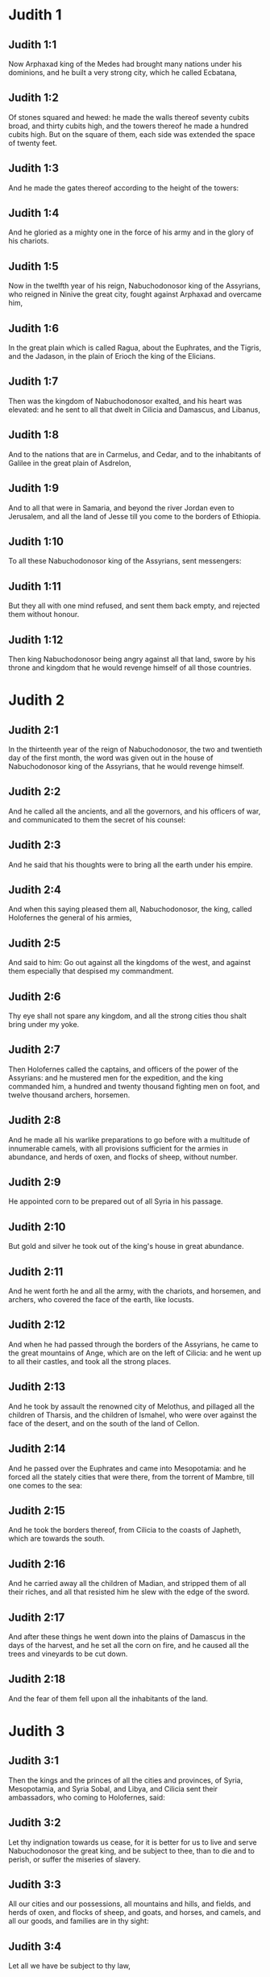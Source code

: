 * Judith 1

** Judith 1:1

Now Arphaxad king of the Medes had brought many nations under his dominions, and he built a very strong city, which he called Ecbatana,

** Judith 1:2

Of stones squared and hewed: he made the walls thereof seventy cubits broad, and thirty cubits high, and the towers thereof he made a hundred cubits high. But on the square of them, each side was extended the space of twenty feet.

** Judith 1:3

And he made the gates thereof according to the height of the towers:

** Judith 1:4

And he gloried as a mighty one in the force of his army and in the glory of his chariots.

** Judith 1:5

Now in the twelfth year of his reign, Nabuchodonosor king of the Assyrians, who reigned in Ninive the great city, fought against Arphaxad and overcame him,

** Judith 1:6

In the great plain which is called Ragua, about the Euphrates, and the Tigris, and the Jadason, in the plain of Erioch the king of the Elicians.

** Judith 1:7

Then was the kingdom of Nabuchodonosor exalted, and his heart was elevated: and he sent to all that dwelt in Cilicia and Damascus, and Libanus,

** Judith 1:8

And to the nations that are in Carmelus, and Cedar, and to the inhabitants of Galilee in the great plain of Asdrelon,

** Judith 1:9

And to all that were in Samaria, and beyond the river Jordan even to Jerusalem, and all the land of Jesse till you come to the borders of Ethiopia.

** Judith 1:10

To all these Nabuchodonosor king of the Assyrians, sent messengers:

** Judith 1:11

But they all with one mind refused, and sent them back empty, and rejected them without honour.

** Judith 1:12

Then king Nabuchodonosor being angry against all that land, swore by his throne and kingdom that he would revenge himself of all those countries. 

* Judith 2

** Judith 2:1

In the thirteenth year of the reign of Nabuchodonosor, the two and twentieth day of the first month, the word was given out in the house of Nabuchodonosor king of the Assyrians, that he would revenge himself.

** Judith 2:2

And he called all the ancients, and all the governors, and his officers of war, and communicated to them the secret of his counsel:

** Judith 2:3

And he said that his thoughts were to bring all the earth under his empire.

** Judith 2:4

And when this saying pleased them all, Nabuchodonosor, the king, called Holofernes the general of his armies,

** Judith 2:5

And said to him: Go out against all the kingdoms of the west, and against them especially that despised my commandment.

** Judith 2:6

Thy eye shall not spare any kingdom, and all the strong cities thou shalt bring under my yoke.

** Judith 2:7

Then Holofernes called the captains, and officers of the power of the Assyrians: and he mustered men for the expedition, and the king commanded him, a hundred and twenty thousand fighting men on foot, and twelve thousand archers, horsemen.

** Judith 2:8

And he made all his warlike preparations to go before with a multitude of innumerable camels, with all provisions sufficient for the armies in abundance, and herds of oxen, and flocks of sheep, without number.

** Judith 2:9

He appointed corn to be prepared out of all Syria in his passage.

** Judith 2:10

But gold and silver he took out of the king's house in great abundance.

** Judith 2:11

And he went forth he and all the army, with the chariots, and horsemen, and archers, who covered the face of the earth, like locusts.

** Judith 2:12

And when he had passed through the borders of the Assyrians, he came to the great mountains of Ange, which are on the left of Cilicia: and he went up to all their castles, and took all the strong places.

** Judith 2:13

And he took by assault the renowned city of Melothus, and pillaged all the children of Tharsis, and the children of Ismahel, who were over against the face of the desert, and on the south of the land of Cellon.

** Judith 2:14

And he passed over the Euphrates and came into Mesopotamia: and he forced all the stately cities that were there, from the torrent of Mambre, till one comes to the sea:

** Judith 2:15

And he took the borders thereof, from Cilicia to the coasts of Japheth, which are towards the south.

** Judith 2:16

And he carried away all the children of Madian, and stripped them of all their riches, and all that resisted him he slew with the edge of the sword.

** Judith 2:17

And after these things he went down into the plains of Damascus in the days of the harvest, and he set all the corn on fire, and he caused all the trees and vineyards to be cut down.

** Judith 2:18

And the fear of them fell upon all the inhabitants of the land. 

* Judith 3

** Judith 3:1

Then the kings and the princes of all the cities and provinces, of Syria, Mesopotamia, and Syria Sobal, and Libya, and Cilicia sent their ambassadors, who coming to Holofernes, said:

** Judith 3:2

Let thy indignation towards us cease, for it is better for us to live and serve Nabuchodonosor the great king, and be subject to thee, than to die and to perish, or suffer the miseries of slavery.

** Judith 3:3

All our cities and our possessions, all mountains and hills, and fields, and herds of oxen, and flocks of sheep, and goats, and horses, and camels, and all our goods, and families are in thy sight:

** Judith 3:4

Let all we have be subject to thy law,

** Judith 3:5

Both we and our children are thy servants.

** Judith 3:6

Come to us a peaceable lord, and use our service as it shall please thee,

** Judith 3:7

Then he came down from the mountains with horsemen, in great power, and made himself master of every city, and all the inhabitants of the land.

** Judith 3:8

And from all the cities he took auxiliaries valiant men, and chosen for war,

** Judith 3:9

And so great a fear lay upon all those provinces, that the inhabitants of all the cities, both princes and nobles, as well as the people, went out to meet him at his coming.

** Judith 3:10

And received him with garlands, and lights, and dances, and timbrels, and flutes.

** Judith 3:11

And though they did these things, they could not for all that mitigate the fierceness of his heart:

** Judith 3:12

For he both destroyed their cities, and cut down their groves.

** Judith 3:13

For Nabuchodonosor the king had commanded him to destroy all the gods of the earth, that he only might be called God by those nations which could be brought under him by the power of Holofernes.

** Judith 3:14

And when he had passed through all Syria Sobal, and all Apamea, and all Mesopotamia, he came to the Idumeans into the land of Gabaa,

** Judith 3:15

And he took possession of their cities, and stayed there for thirty days, in which days he commanded all the troops of his army to be united. 

* Judith 4

** Judith 4:1

Then the children of Israel, who dwelt in the land of Juda, hearing these things, were exceedingly afraid of him.

** Judith 4:2

Dread and horror seized upon their minds, lest he should do the same to Jerusalem and to the temple of the Lord, that he had done to other cities and their temples.

** Judith 4:3

And they sent into all Samaria round about, as far as Jericho, and seized upon all the tops of the mountains:

** Judith 4:4

And they compassed their towns with walls and gathered together corn for provision for war.

** Judith 4:5

And Eliachim the priest wrote to all that were over against Esdrelon, which faceth the great plain near Dothain, and to all by whom there might be a passage of way,

** Judith 4:6

that they should take possession of the ascents of the mountains, by which there might be any way to Jerusalem, and should keep watch where the way was narrow between the mountains.

** Judith 4:7

And the children of Israel did as the priests of the Lord Eliachim had appointed them.

** Judith 4:8

And all the people cried to the Lord with great earnestness, and they humbled their souls in fastings, and prayers, both they and their wives.

** Judith 4:9

And the priests put on haircloths, and they caused the little children to lie prostrate before the temple of the Lord, and the altar of the Lord they covered with haircloth.

** Judith 4:10

And they cried to the Lord the God of Israel with one accord, that their children might not be made a prey, and their wives carried off, and their cities destroyed, and their holy things profaned, and that they might not be made a reproach to the Gentiles.

** Judith 4:11

Then Eliachim the high priest of the Lord went about all Israel and spoke to them,

** Judith 4:12

Saying: Know ye that the Lord will hear your prayers, if you continue with perseverance in fastings and prayers in the sight of the Lord.

** Judith 4:13

Remember Moses the servant of the Lord overcame Amalec that trusted in his own strength, and in his power, and in his army, and in his shields, and in his chariots, and in his horsemen, not by fighting with the sword, but by holy prayers:

** Judith 4:14

So all the enemies of Israel be, if you persevere in this work which you have begun.

** Judith 4:15

So they being moved by this exhortation of his, prayed to the Lord, and continued in the sight of the Lord.

** Judith 4:16

So that even they who offered the holocausts to the Lord, offered the sacrifices to the Lord girded with haircloths, and with ashes upon their head.

** Judith 4:17

And they all begged of God with all their heart, that he would visit his people Israel. 

* Judith 5

** Judith 5:1

And it was told Holofernes the general of the army of the Assyrians, that the children of Israel prepared themselves to resist, and had shut up the ways of the mountains.

** Judith 5:2

And he was transported with exceeding great fury and indignation, and he called all the princes of Moab and the leaders of Ammon.

** Judith 5:3

And he said to them: Tell me what is this people that besetteth the mountains: or what are their cities, and of what sort, and how great: also what is their power, or what is their multitude: or who is the king over their warfare:

** Judith 5:4

And why they above all that dwell in the east, have despised us, and have not come out to meet us, that they might receive us with peace?

** Judith 5:5

Then Achior captain of all the children of Ammon answering, said; If thou vouchsafe, my lord, to hear, I will tell the truth in thy sight concerning this people, that dwelleth in the mountains, and there shall not a false word come out of my mouth.

** Judith 5:6

This people is of the offspring of the Chaldeans.

** Judith 5:7

They dwelt first in Mesopotamia, because they would not follow the gods of their fathers, who were in the land of the Chaldeans.

** Judith 5:8

Wherefore forsaking the ceremonies of their fathers, which consisted in the worship of many gods,

** Judith 5:9

They worshipped one God of heaven, who also commanded them to depart from thence, and to dwell in Charan. And when there was a famine over all the land, they went down into Egypt, and there for four hundred years were so multiplied, that the army of them could not be numbered.

** Judith 5:10

And when the king of Egypt oppressed them, and made slaves of them to labour in clay and brick, in the building of his cities, they cried to their Lord, and he struck the whole land of Egypt with divers plagues.

** Judith 5:11

And when the Egyptians had cast them out from them, and the plague had ceased from them, and they had a mind to take them again, and bring them back to their service,

** Judith 5:12

The God of heaven opened the sea to them in their flight, so that the waters were made to stand firm as a wall on either side, and they walked through the bottom of the sea and passed it dry foot.

** Judith 5:13

And when an innumerable army of the Egyptians pursued after them in that place, they were so overwhelmed with the waters, that there was not one left, to tell what had happened to posterity.

** Judith 5:14

After they came out of the Red Sea, they abode in the deserts of mount Sina, in which never man could dwell, or son of man rested.

** Judith 5:15

There bitter fountains were made sweet for them to drink, and for forty years they received food from heaven.

** Judith 5:16

Wheresoever they went in without bow and arrow, and without shield and sword, their God fought for them and overcame.

** Judith 5:17

And there was no one that triumphed over this people, but when they departed from the worship of the Lord their God.

** Judith 5:18

But as often as beside their own God, they worshipped any other, they were given to spoil and to the sword, and to reproach.

** Judith 5:19

And as often as they were penitent for having revolted from the worship of their God, the God of heaven gave them power to resist.

** Judith 5:20

So they overthrew the king of the Chanaanites, and of the Jebusites, and of the Pherezites, and of the Hethites, and of the Hevites, and of the Amorrhites, and all the mighty ones in Hesebon, and they possessed their lands, and their cities:

** Judith 5:21

And as long as they sinned not in the sight of their God, it was well with them: for their God hateth iniquity.

** Judith 5:22

And even some years ago when they had revolted from the way which God had given them to walk therein, they were destroyed in battles by many nations and very many of them were led away captive into a strange land.

** Judith 5:23

But of late returning to the Lord their God, from the different places wherein they were scattered, they are come together and are gone up into all these mountains, and possess Jerusalem again, where their holies are.

** Judith 5:24

Now therefore, my lord, search if there be any iniquity of theirs in the sight of their God: let us go up to them, because their God will surely deliver them to thee, and they shall be brought under the yoke of thy power:

** Judith 5:25

But if there be no offence of this people in the sight of their God, we cannot resist them because their God will defend them: and we shall be a reproach to the whole earth.

** Judith 5:26

And it came to pass, when Achior had ceased to speak these words, all the great men of Holofernes were angry, and they had a mind to kill him, saying to each other:

** Judith 5:27

Who is this, that saith the children of Israel can resist king Nabuchodonosor, and his armies, men unarmed, and without force, and without skill in the art of war?

** Judith 5:28

That Achior therefore may know that he deceiveth us, let us go up into the mountains: and when the bravest of them shall be taken, then shall he with them be stabbed with the sword,

** Judith 5:29

That every nation may know that Nabuchodonosor is god of the earth, and besides him there is no other. 

* Judith 6

** Judith 6:1

And it came to pass when they had left off speaking, that Holofernes being in a violent passion, said to Achior:

** Judith 6:2

Because thou hast prophesied unto us, saying: That the nation of Israel is defended by their God, to shew thee that there is no God, but Nabuchodonosor:

** Judith 6:3

When we shall slay them all as one man, then thou also shalt die with them by the sword of the Assyrians, and all Israel shall perish with thee:

** Judith 6:4

And thou shalt find that Nabuchodonosor is lord of the whole earth: and then the sword of my soldiers shall pass through thy sides, and thou shalt be stabbed and fall among the wounded of Israel, and thou shalt breathe no more till thou be destroyed with them.

** Judith 6:5

But if thou think thy prophecy true, let not thy countenance sink, and let the paleness that is in thy face, depart from thee, if thou imaginest these my words cannot be accomplished.

** Judith 6:6

And that thou mayst know that thou shalt experience these things together with them, behold from this hour thou shalt be associated to their people, that when they shall receive the punishment they deserve from my sword, thou mayst fall under the same vengeance.

** Judith 6:7

Then Holofernes commanded his servants to take Achior, and to lead him to Bethulia, and to deliver him into the hands of the children of Israel.

** Judith 6:8

And the servants of Holofernes taking him, went through the plains: but when they came near the mountains, the slingers came out against them.

** Judith 6:9

Then turning out of the way by the side of the mountain, they tied Achior to a tree hand and foot, and so left him bound with ropes, and returned to their master.

** Judith 6:10

And the children of Israel coming down from Bethulia, came to him, and loosing him they brought him to Bethulia, and setting him in the midst of the people, asked him what was the matter that the Assyrians had left him bound.

** Judith 6:11

In those days the rulers there, were Ozias the son of Micha of the tribe of Simeon, and Charmi, called also Gothoniel.

** Judith 6:12

And Achior related in the midst of the ancients, and in the presence of all the people, all that he had said being asked by Holofernes: and how the people of Holofernes would have killed him for this word,

** Judith 6:13

And how Holofernes himself being angry had commanded him to be delivered for this cause to the Israelites: that when he should overcome the children of Israel, then he might command Achior also himself to be put to death by diverse torments, for having said: The God of heaven is their defender.

** Judith 6:14

And when Achior had declared all these things, all the people fell upon their faces, adoring the Lord, and all of them together mourning and weeping poured out their prayers with one accord to the Lord,

** Judith 6:15

Saying: O Lord God of heaven and earth, behold their pride, and look on our low condition, and have regard to the face of thy saints, and shew that thou forsakest not them that trust on thee, and that thou humblest them that presume of themselves, and glory in their own strength.

** Judith 6:16

So when their weeping was ended, and the people's prayer, in which they continued all the day, was concluded, they comforted Achior,

** Judith 6:17

Saying: The God of our fathers, whose power thou hast set forth, will make this return to thee, that thou rather shalt see their destruction.

** Judith 6:18

And when the Lord our God shall give this liberty to his servants, let God be with thee also in the midst of us: that as it shall please thee, so thou with all thine mayst converse with us.

** Judith 6:19

Then Ozias, after the assembly was broken up, received him into his house, and made him a great supper.

** Judith 6:20

And all the ancients were invited, and they refreshed themselves together after their fast was over.

** Judith 6:21

And afterwards all the people were called together, and they prayed all the night long within the church, desiring help of the God of Israel. 

* Judith 7

** Judith 7:1

But Holofernes on the next day gave orders to his army, to go up against Bethulia.

** Judith 7:2

Now there were in his troops a hundred and twenty thousand footmen, and two and twenty thousand horsemen, besides the preparations of those men who had been taken, and who had been brought away out of the provinces and cities of all the youth.

** Judith 7:3

All these prepared themselves together to fight against the children of Israel, and they came by the hillside to the top, which looketh toward Dothain, from the place which is called Belma, unto Chelmon, which is over against Esdrelon.

** Judith 7:4

But the children of Israel, when they saw the multitude of them, prostrated themselves upon the ground, putting ashes upon their heads, praying with one accord, that the God of Israel would shew his mercy upon his people.

** Judith 7:5

And taking their arms of war, they posted themselves at the places, which by a narrow pathway lead directly between the mountains, and they guarded them all day and night.

** Judith 7:6

Now Holofernes, in going round about, found that the fountain which supplied them with water, ran through an aqueduct without the city on the south side: and he commanded their aqueduct to be cut off.

** Judith 7:7

Nevertheless there were springs not far from the walls, out of which they were seen secretly to draw water, to refresh themselves a little rather than to drink their fill.

** Judith 7:8

But the children of Ammon and Moab came to Holofernes, saying: The children of Israel trust not in their spears, nor in their arrows, but the mountains are their defence, and the steep hills and precipices guard them.

** Judith 7:9

Wherefore that thou mayst overcome them without joining battle, set guards at the springs that they may not draw water out of them, and thou shalt destroy them without sword, or at least being wearied out they will yield up their city, which they suppose, because it is situate in the mountains, to be impregnable.

** Judith 7:10

And these words pleased Holofernes, and his officers, and he placed all round about a hundred men at every spring.

** Judith 7:11

And when they had kept this watch for full twenty days, the cisterns, and the reserve of waters failed among all the inhabitants of Bethulia, so that there was not within the city, enough to satisfy them, no not for one day, for water was daily given out to the people by measure.

** Judith 7:12

Then all the men and women, young men, and children, gathering themselves together to Ozias, all together with one voice,

** Judith 7:13

Said: God be judge between us and thee, for thou hast done evil against us, in that thou wouldst not speak peaceably with the Assyrians, and for this cause God hath sold us into their hands.

** Judith 7:14

And therefore there is no one to help us, while we are cast down before their eyes in thirst, and sad destruction.

** Judith 7:15

And now assemble ye all that are in the city, that we may of our own accord yield ourselves all up to the people of Holofernes.

** Judith 7:16

For it is better, that being captives we should live and bless the Lord, than that we should die, and be a reproach to all flesh, after we have seen our wives and our infants die before our eyes.

** Judith 7:17

We call to witness this day heaven and earth, and the God of our fathers, who taketh vengeance upon us according to our sins, conjuring you to deliver now the city into the hand of the army of Holofernes, that our end may be short by the edge of the sword, which is made longer by the drought of thirst.

** Judith 7:18

And when they had said these things, there was great weeping and lamentation of all in the assembly, and for many hours with one voice they cried to God, saying:

** Judith 7:19

We have sinned with our fathers, we have done unjustly, we have committed iniquity:

** Judith 7:20

Have thou mercy on us, because thou art good, or punish our iniquities by chastising us thyself, and deliver not them that trust in thee to a people that knoweth not thee,

** Judith 7:21

That they may not say among the Gentiles: Where is their God?

** Judith 7:22

And when being wearied with these cries, and tired with these weepings, they held their peace,

** Judith 7:23

Ozias rising up all in tears, said: Be of good courage, my brethren, and let us wait these five days for mercy from the Lord.

** Judith 7:24

For perhaps he will put a stop to his indignation, and will give glory to his own name.

** Judith 7:25

But if after five days be past there come no aid, we will do the things which you have spoken. 

* Judith 8

** Judith 8:1

Now it came to pass, when Judith a widow had heard these words, who was the daughter of Merari, the son of Idox, the son of Joseph, the son of Ozias, the son of Elai, the son of Jamnor, the son of Gedeon, the son of Raphaim, the son of Achitob, the son of Melchias, the son of Enan, the son of Nathanias, the son of Salathiel, the son of Simeon, the son of Ruben:

** Judith 8:2

And her husband was Manasses, who died in the time of the barley harvest:

** Judith 8:3

For he was standing over them that bound sheaves in the field; and the heat came upon his head, and he died in Bethulia his own city, and was buried there with his fathers.

** Judith 8:4

And Judith his relict was a widow now three years and six months.

** Judith 8:5

And she made herself a private chamber in the upper part of her house, in which she abode shut up with her maids.

** Judith 8:6

And she wore haircloth upon her loins, and fasted all the days of her life, except the sabbaths, and new moons, and the feasts of the house of Israel.

** Judith 8:7

And she was exceedingly beautiful, and her husband left her great riches, and very many servants, and large possessions of herds of oxen, and flocks of sheep.

** Judith 8:8

And she was greatly renowned among all, because she feared the Lord very much, neither was there any one that spoke an ill word of her.

** Judith 8:9

When therefore she had heard that Ozias had promised that he would deliver up the city after the fifth day, she sent to the ancients Chabri and Charmi.

** Judith 8:10

And they came to her, and she said to them: What is this word, by which Ozias hath consented to give up the city to the Assyrians, if within five days there come no aid to us?

** Judith 8:11

And who are you that tempt the Lord?

** Judith 8:12

This is not a word that may draw down mercy, but rather that may stir up wrath, and enkindle indignation.

** Judith 8:13

You have set a time for the mercy of the Lord, and you have appointed him a day, according to your pleasure.

** Judith 8:14

But forasmuch as the Lord is patient, let us be penitent for this same thing, and with many tears let us beg his pardon:

** Judith 8:15

For God will not threaten like man, nor be inflamed to anger like the son of man.

** Judith 8:16

And therefore let us humble our souls before him, and continuing in an humble spirit, in his service:

** Judith 8:17

Let us ask the Lord with tears, that according to his will so he would shew his mercy to us: that as our heart is troubled by their pride, so also we may glorify in our humility.

** Judith 8:18

For we have not followed the sins of our fathers, who forsook their God, and worshipped strange gods.

** Judith 8:19

For which crime they were given up to their enemies, to the sword, and to pillage, and to confusion: but we know no other God but him.

** Judith 8:20

Let us humbly wait for his consolation, and the Lord our God will require our blood of the afflictions of our enemies, and he will humble all the nations that shall rise up against us, and bring them to disgrace.

** Judith 8:21

And now, brethren, as you are the ancients among the people of God, and their very soul resteth upon you: comfort their hearts by your speech, that they may be mindful how our fathers were tempted that they might be proved, whether they worshipped their God truly.

** Judith 8:22

They must remember how our father Abraham was tempted, and being proved by many tribulations, was made the friend of God.

** Judith 8:23

So Isaac, so Jacob, so Moses, and all that have pleased God, passed through many tribulations, remaining faithful.

** Judith 8:24

But they that did not receive the trials with the fear of the Lord, but uttered their impatience and the reproach of their murmuring against the Lord,

** Judith 8:25

Were destroyed by the destroyer, and perished by serpents.

** Judith 8:26

As for us therefore let us not revenge ourselves for these things which we suffer.

** Judith 8:27

But esteeming these very punishments to be less than our sins deserve, let us believe that these scourges of the Lord, with which like servants we are chastised, have happened for our amendment, and not for our destruction.

** Judith 8:28

And Ozias and the ancients said to her: All things which thou hast spoken are true, and there is nothing to be reprehended in thy words.

** Judith 8:29

Now therefore pray for us, for thou art a holy woman, and one fearing God.

** Judith 8:30

And Judith said to them: As you know that what I have been able to say is of God:

** Judith 8:31

So that which I intend to do prove ye if it be of God, and pray that God may strengthen my design.

** Judith 8:32

You shall stand at the gate this night, and I will go out with my maidservant: and pray ye, that as you have said, in five days the Lord may look down upon his people Israel.

** Judith 8:33

But I desire that you search not into what I am doing, and till I bring you word let nothing else be done but to pray for me to the Lord our God.

** Judith 8:34

And Ozias the prince of Juda said to her: Go in peace, and the Lord be with thee to take revenge of our enemies. So returning they departed. 

* Judith 9

** Judith 9:1

And when they were gone, Judith went into her oratory: and putting on haircloth, laid ashes on her head: and falling down prostrate before the Lord, she cried to the Lord, saying:

** Judith 9:2

Lord God of my father Simeon, who gavest him a sword to execute vengeance against strangers, who had defiled by their uncleanness, and uncovered the virgin unto confusion:

** Judith 9:3

And who gavest their wives to be made a prey, and their daughters into captivity: and all their spoils to be divided to the servants, who were zealous with thy zeal: assist, I beseech thee, O Lord God, me a widow.

** Judith 9:4

For thou hast done the things of old, and hast devised one thing after another: and what thou hast designed hath been done.

** Judith 9:5

For all thy ways are prepared, and in thy providence thou hast placed thy judgments.

** Judith 9:6

Look upon the camp of the Assyrians now, as thou wast pleased to look upon the camp of the Egyptians, when they pursued armed after thy servants, trusting in their chariots, and in their horsemen, and in a multitude of warriors.

** Judith 9:7

But thou lookedst over their camp, and darkness wearied them.

** Judith 9:8

The deep held their feet, and the waters overwhelmed them.

** Judith 9:9

So may it be with these also, O Lord, who trust in their multitude, and in their chariots, and in their pikes, and in their shields, and in their arrows, and glory in their spears,

** Judith 9:10

And know not that thou art our God, who destroyest wars from the beginning, and the Lord is thy name.

** Judith 9:11

Lift up thy arm as from the beginning, and crush their power with thy power: let their power fall in their wrath, who promise themselves to violate thy sanctuary, and defile the dwelling place of thy name, and to beat down with their sword the horn of thy altar.

** Judith 9:12

Bring to pass, O Lord, that his pride may be cut off with his own sword.

** Judith 9:13

Let him be caught in the net of his own eyes in my regard, and do thou strike him by the graces of the words of my lips.

** Judith 9:14

Give me constancy in my mind, that I may despise him: and fortitude that I may overthrow him.

** Judith 9:15

For this will be a glorious monument for thy name, when he shall fall by the hand of a woman.

** Judith 9:16

For thy power, O Lord, is not in a multitude, nor is thy pleasure in the strength of horses, nor from the beginning have the proud been acceptable to thee: but the prayer of the humble and the meek hath always pleased thee.

** Judith 9:17

O God of the heavens, creator of the waters, and Lord of the whole creation, hear me a poor wretch, making supplication to thee, and presuming of thy mercy.

** Judith 9:18

Remember, O Lord, thy covenant, and put thou words in my mouth, and strengthen the resolution in my heart, that thy house may continue in thy holiness:

** Judith 9:19

And all nations may acknowledge that thou art God, and there is no other besides thee. 

* Judith 10

** Judith 10:1

And it came to pass, when she had ceased to cry to the Lord, that she rose from the place wherein she lay prostrate before the Lord.

** Judith 10:2

And she called her maid, and going down into her house she took off her haircloth, and put away the garments of her widowhood,

** Judith 10:3

And she washed her body, and anointed herself with the best ointment, and plaited the hair of her head, and put a bonnet upon her head, and clothed herself with the garments of her gladness, and put sandals on her feet, and took her bracelets, and lilies, and earlets, and rings, and adorned herself with all her ornaments.

** Judith 10:4

And the Lord also gave her more beauty: because all this dressing up did not proceed from sensuality, but from virtue: and therefore the Lord increased this her beauty, so that she appeared to all men's eyes incomparably lovely.

** Judith 10:5

And she gave to her maid a bottle of wine to carry, and a vessel of oil, and parched corn, and dry figs, and bread and cheese, and went out.

** Judith 10:6

And when they came to the gate of the city, they found Ozias, and the ancients of the city waiting.

** Judith 10:7

And when they saw her they were astonished, and admired her beauty exceedingly.

** Judith 10:8

But they asked her no question, only they let her pass, saying: The God of our fathers give thee grace, and may he strengthen all the counsel of thy heart with his power, that Jerusalem may glory in thee, and thy name may be in the number of the holy and just.

** Judith 10:9

And they that were there said, all with one voice: So be it, so be it.

** Judith 10:10

But Judith praying to the Lord, passed through the gates, she and her maid.

** Judith 10:11

And it came to pass, when she went down the hill, about break of day, that the watchmen of the Assyrians met her, and stopped her, saying: Whence comest thou or whither goest thou?

** Judith 10:12

And she answered: I am a daughter of the Hebrews, and I am fled from them, because I knew they would be made a prey to you, because they despised you, and would not of their own accord yield themselves, that they might find mercy in your sight.

** Judith 10:13

For this reason I thought with myself, saying: I will go to the presence of the prince Holofernes, that I may tell him their secrets, and shew him by what way he may take them, without the loss of one man of his army.

** Judith 10:14

And when the men had heard her words, they beheld her face, and their eyes were amazed, for they wondered exceedingly at her beauty.

** Judith 10:15

And they said to her: Thou hast saved thy life by taking this resolution, to come down to our lord.

** Judith 10:16

And be assured of this, that when thou shalt stand before him, he will treat thee well, and thou wilt be most acceptable to his heart. And they brought her to the tent of Holofernes, telling him of her.

** Judith 10:17

And when she was come into his presence, forthwith Holofernes was caught by his eyes.

** Judith 10:18

And his officers said to him: Who can despise the people of the Hebrews, who have such beautiful women, that we should not think it worth our while for their sakes to fight against them?

** Judith 10:19

And Judith seeing Holofernes sitting under a canopy, which was woven of purple and gold, with emeralds and precious stones:

** Judith 10:20

After she had looked on his face, bowed down to him, prostrating herself to the ground. And the servants of Holofernes lifted her up, by the command of their master. 

* Judith 11

** Judith 11:1

Then Holofernes said to her: Be of good comfort, and fear not in thy heart: for I have never hurt a man that was willing to serve Nabuchodonosor the king.

** Judith 11:2

And if thy people had not despised me, I would never have lifted up my spear against them.

** Judith 11:3

But now tell me, for what cause hast thou left them, and why it hath pleased thee to come to us?

** Judith 11:4

And Judith said to him: Receive the words of thy handmaid, for if thou wilt follow the words of thy handmaid, the Lord will do with thee a perfect thing.

** Judith 11:5

For as Nabuchodonosor the king of the earth liveth, and his power liveth which is in thee for chastising of all straying souls: not only men serve him through thee, but also the beasts of the field obey him.

** Judith 11:6

For the industry of thy mind is spoken of among all nations, and it is told through the whole world, that thou only art excellent, and mighty in all his kingdom, and thy discipline is cried up in all provinces.

** Judith 11:7

It is known also what Achior said, nor are we ignorant of what thou hast commanded to be done to him.

** Judith 11:8

For it is certain that our God is so offended with sins, that he hath sent word by his prophets to the people, that he will deliver them up for their sins.

** Judith 11:9

And because the children of Israel know they have offended their God, thy dread is upon them.

** Judith 11:10

Moreover also a famine hath come upon them, and for drought of water they are already to be counted among the dead.

** Judith 11:11

And they have a design even to kill their cattle, and to drink the blood of them.

** Judith 11:12

And the consecrated things of the Lord their God which God forbade them to touch, in corn, wine, and oil, these have they purposed to make use of, and they design to consume the things which they ought not to touch with their hands: therefore because they do these things, it is certain they will be given up to destruction.

** Judith 11:13

And I thy handmaid knowing this, am fled from them, and the Lord hath sent me to tell thee these very things.

** Judith 11:14

For I thy handmaid worship God even now that I am with thee, and thy handmaid will go out, and I will pray to God,

** Judith 11:15

And he will tell me when he will repay them for their sins, and I will come and tell thee, so that I may bring thee through the midst of Jerusalem, and thou shalt have all the people of Israel, as sheep that have no shepherd, and there shall not so much as one dog bark against thee:

** Judith 11:16

Because these things are told me by the providence of God.

** Judith 11:17

And because God is angry with them, I am sent to tell these very things to thee.

** Judith 11:18

And all these words pleased Holofernes, and his servants, and they admired her wisdom, and they said one to another:

** Judith 11:19

There is not such another woman upon earth in look, in beauty, and in sense of words.

** Judith 11:20

And Holofernes said to her: God hath done well who sent thee before the people, that thou mightest give them into our hands:

** Judith 11:21

And because thy promise is good, if thy God shall do this for me, he shall also be my God, and thou shalt be great in the house of Nabuchodonosor, and thy name shall be renowned through all the earth. 

* Judith 12

** Judith 12:1

Then he ordered that she should go in where his treasures were laid up, and bade her tarry there, and he appointed what should be given her from his own table.

** Judith 12:2

And Judith answered him and said: Now I cannot eat of these things which thou commandest to be given me, lest sin come upon me: but I will eat of the things which I have brought.

** Judith 12:3

And Holofernes said to her: If these things which thou hast brought with thee fail thee, what shall we do for thee?

** Judith 12:4

And Judith said: As thy soul liveth, my lord, thy handmaid shall not spend all these things till God do by my hand that which I have purposed. And his servants brought her into the tent which he had commanded.

** Judith 12:5

And when she was going in, she desired that she might have liberty to go out at night and before day to prayer, and to beseech the Lord.

** Judith 12:6

And he commanded his chamberlains, that she might go out and in, to adore her God as she pleased, for three days.

** Judith 12:7

And she went out in the nights into the valley of Bethulia, and washed herself in a fountain of water.

** Judith 12:8

And as she came up, she prayed to the Lord the God of Israel, that he would direct her way to the deliverance of his people.

** Judith 12:9

And going in, she remained pure in the tent, until she took her own meat in the evening.

** Judith 12:10

And it came to pass on the fourth day, that Holofernes made a supper for his servants, and said to Vagao his eunuch: Go, and persuade that Hebrew woman, to consent of her own accord to dwell with me.

** Judith 12:11

For it is looked upon as shameful among the Assyrians, if a woman mock a man, by doing so as to pass free from him.

** Judith 12:12

Then Vagao went in to Judith, and said: Let not my good maid be afraid to go in to my lord, that she may be honoured before his face, that she may eat with him and drink wine and be merry.

** Judith 12:13

And Judith answered him: Who am I, that I should gainsay my lord?

** Judith 12:14

All that shall be good and best before his eyes, I will do. And whatsoever shall please him, that shall be best to me all the days of my life.

** Judith 12:15

And she arose and dressed herself out with her garments, and going in she stood before his face.

** Judith 12:16

And the heart of Holofernes was smitten, for he was burning with the desire of her.

** Judith 12:17

And Holofernes said to her: Drink now, and sit down and be merry; for thou hast found favour before me.

** Judith 12:18

And Judith said: I will drink my lord, because my life is magnified this day above all my days.

** Judith 12:19

And she took and ate and drank before him what her maid had prepared for her.

** Judith 12:20

And Holofernes was made merry on her occasion, and drank exceeding much wine, so much as he had never drunk in his life. 

* Judith 13

** Judith 13:1

And when it was grown late, his servants made haste to their lodgings, and Vagao shut the chamber doors, and went his way.

** Judith 13:2

And they were all overcharged with wine.

** Judith 13:3

And Judith was alone in the chamber.

** Judith 13:4

But Holofernes lay on his bed, fast asleep, being exceedingly drunk.

** Judith 13:5

And Judith spoke to her maid to stand without before the chamber, and to watch:

** Judith 13:6

And Judith stood before the bed praying with tears, and the motion of her lips in silence,

** Judith 13:7

Saying: Strengthen me, O Lord God of Israel, and in this hour look on the works of my hands, that as thou hast promised, thou mayst raise up Jerusalem thy city: and that I may bring to pass that which I have purposed, having a belief that it might be done by thee.

** Judith 13:8

And when she had said this, she went to the pillar that was at his bed's head, and loosed his sword that hung tied upon it.

** Judith 13:9

And when she had drawn it out, she took him by the hair of his head, and said: Strengthen me, O Lord God, at this hour.

** Judith 13:10

And she struck twice upon his neck, and cut off his head, and took off his canopy from the pillars, and rolled away his headless body.

** Judith 13:11

And after a while she went out, and delivered the head of Holofernes to her maid, and bade her put it into her wallet.

** Judith 13:12

And they two went out according to their custom, as it were to prayer, and they passed the camp, and having compassed the valley, they came to the gate of the city.

** Judith 13:13

And Judith from afar off cried to the watchmen upon the walls: Open the gates for God is with us, who hath shewn his power in Israel.

** Judith 13:14

And it came to pass, when the men had heard her voice, that they called the ancients of the city.

** Judith 13:15

And all ran to meet her from the least to the greatest: for they now had no hopes that she would come.

** Judith 13:16

And lighting up lights they all gathered round about her: and she went up to a higher place, and commanded silence to be made. And when all had held their peace,

** Judith 13:17

Judith said: Praise ye the Lord our God, who hath not forsaken them that hope in him.

** Judith 13:18

And by me his handmaid he hath fulfilled his mercy, which he promised to the house of Israel: and he hath killed the enemy of his people by my hand this night.

** Judith 13:19

Then she brought forth the head of Holofernes out of the wallet, and shewed it them, saying: Behold the head of Holofernes the general of the army of the Assyrians, and behold his canopy, wherein he lay in his drunkenness, where the Lord our God slew him by the hand of a woman.

** Judith 13:20

But as the same Lord liveth, his angel hath been my keeper both going hence, and abiding there, and returning from thence hither: and the Lord hath not suffered me his handmaid to be defiled, but hath brought me back to you without pollution of sin, rejoicing for his victory, for my escape, and for your deliverance.

** Judith 13:21

Give all of you glory to him, because he is good, because his mercy endureth for ever.

** Judith 13:22

And they all adored the Lord, and said to her: The Lord hath blessed thee by his power, because by thee he hath brought our enemies to nought.

** Judith 13:23

And Ozias the prince of the people of Israel, said to her: Blessed art thou, O daughter, by the Lord the most high God, above all women upon the earth.

** Judith 13:24

Blessed be the Lord who made heaven and earth, who hath directed thee to the cutting off the head of the prince of our enemies.

** Judith 13:25

Because he hath so magnified thy name this day, that thy praise shall not depart out of the mouth of men who shall be mindful of the power of the Lord for ever, for that thou hast not spared thy life, by reason of the distress and tribulation of thy people, but hast prevented our ruin in the presence of our God.

** Judith 13:26

And all the people said: So be it, so be it.

** Judith 13:27

And Achior being called for came, and Judith said to him: The God of Israel, to whom thou gavest testimony, that he revengeth himself of his enemies, he hath cut off the head of all the unbelievers this night by my hand.

** Judith 13:28

And that thou mayst find that it is so, behold the head of Holofernes, who in the contempt of his pride despised the God of Israel: and threatened them with death, saying: When the people of Israel shall be taken, I will command thy sides to be pierced with a sword.

** Judith 13:29

Then Achior seeing the head of Holofernes, being seized with a great fear he fell on his face upon the earth, and his soul swooned away.

** Judith 13:30

But after he had recovered his spirits he fell down at her feet, and reverenced her, and said:

** Judith 13:31

Blessed art thou by thy God in every tabernacle of Jacob, for in every nation which shall hear thy name, the God of Israel shall be magnified on occasion of thee. 

* Judith 14

** Judith 14:1

And Judith said to all the people: Hear me, my brethren, hang ye up this head upon our walls.

** Judith 14:2

And as soon as the sun shall rise, let every man take his arms, and rush ye out, not as going down beneath, but as making an assault.

** Judith 14:3

Then the watchmen must needs run to awake their prince for the battle.

** Judith 14:4

And when the captains of them shall run to the tent of Holofernes, and shall find him without his head wallowing in his blood, fear shall fall upon them.

** Judith 14:5

And when you shall know that they are fleeing, go after them securely, for the Lord will destroy them under your feet.

** Judith 14:6

Then Achior seeing the power that the God of Israel had wrought, leaving the religion of the Gentiles, he believed God, and circumcised the flesh of his foreskin, and was joined to the people of Israel, with all the succession of his kindred until this present day.

** Judith 14:7

And immediately at break of day, they hung up the head of Holofernes upon the walls, and every man took his arms, and they went out with a great noise and shouting.

** Judith 14:8

And the watchmen seeing this, ran to the tent of Holofernes.

** Judith 14:9

And they that were in the tent came, and made a noise, before the door of the chamber to awake him, endeavouring by art to break his rest, that Holofernes might awake, not by their calling him, but by their noise.

** Judith 14:10

For no man durst knock, or open and go into the chamber of the general of the Assyrians.

** Judith 14:11

But when his captains and tribunes were come, and all the chiefs of the army of the king of the Assyrians, they said to the chamberlains:

** Judith 14:12

Go in, and awake him, for the mice, coming out of their holes, have presumed to challenge us to fight.

** Judith 14:13

Then Vagao going into his chamber, stood before the curtain, and made a clapping with his hands: for he thought that he was sleeping with Judith.

** Judith 14:14

But when with hearkening, he perceived no motion of one lying, he came near to the curtain, and lifting it up, and seeing the body of Holofernes, lying upon the ground, without the head, weltering in his blood, he cried out with a loud voice, with weeping, and rent his garments.

** Judith 14:15

And he went into the tent of Judith, and not finding her, he ran out to the people,

** Judith 14:16

And said: One Hebrew woman hath made confusion in the house of king Nabuchodonosor: for behold Holofernes lieth upon the ground, and his head is not upon him.

** Judith 14:17

Now when the chiefs of the army of the Assyrians had heard this, they all rent their garments, and an intolerable fear and dread fell upon them, and their minds were troubled exceedingly.

** Judith 14:18

And there was a very great cry in the midst of their camp. 

* Judith 15

** Judith 15:1

And when all the army heard that Holofernes was beheaded, courage and counsel fled from them, and being seized with trembling and fear they thought only to save themselves by flight.

** Judith 15:2

So that no one spoke to his neighbour, but hanging down the head, leaving all things behind, they made haste to escape from the Hebrews, who, as they heard, were coming armed upon them, and fled by the ways of the fields, and the paths of the hills.

** Judith 15:3

So the children of Israel seeing them fleeing, followed after them. And they went down sounding with trumpets and shouting after them.

** Judith 15:4

And because the Assyrians were not united together, they went without order in their flight; but the children of Israel pursuing in one body, defeated all that they could find.

** Judith 15:5

And Ozias sent messengers through all the cities and countries of Israel.

** Judith 15:6

And every country, and every city, sent their chosen young men armed after them, and they pursued them with the edge of the sword until they came to the extremities of their confines.

** Judith 15:7

And the rest that were in Bethulia went into the camp of the Assyrians, and took away the spoils which the Assyrians in their flight had left behind them, and they were laden exceedingly,

** Judith 15:8

But they that returned conquerors to Bethulia, brought with them all things that were theirs, so that there was no numbering of their cattle, and beasts, and all their moveables, insomuch that from the least to the greatest all were made rich by their spoils.

** Judith 15:9

And Joachim the high priest came from Jerusalem to Bethulia with all his ancients to see Judith.

** Judith 15:10

And when she was come out to him, they all blessed her with one voice, saying: Thou art the glory of Jerusalem, thou art the joy of Israel, thou art the honour of our people:

** Judith 15:11

For thou hast done manfully, and thy heart has been strengthened, because thou hast loved chastity, and after thy husband hast not known any other: therefore also the hand of the Lord hath strengthened thee, and therefore thou shalt be blessed for ever.

** Judith 15:12

And all the people said: So be it, so be it.

** Judith 15:13

And thirty days were scarce sufficient for the people of Israel to gather up the spoils of the Assyrians.

** Judith 15:14

But all those things that were proved to be the peculiar goods of Holofernes, they gave to Judith in gold, and silver, and garments and precious stones, and all household stuff, and they all were delivered to her by the people.

** Judith 15:15

And all the people rejoiced, with the women, and virgins, and young men, playing on instruments and harps. 

* Judith 16

** Judith 16:1

Then Judith sung this canticle to the Lord, saying:

** Judith 16:2

Begin ye to the Lord with timbrels, sing ye to the Lord with cymbals, tune unto him a new psalm, extol and call upon his name.

** Judith 16:3

The Lord putteth an end to wars, the Lord is his name.

** Judith 16:4

He hath set his camp in the midst of his people, to deliver us from the hand of all our enemies.

** Judith 16:5

The Assyrian came out of the mountains from the north in the multitude of his strength: his multitude stopped up the torrents, and their horses covered the valleys.

** Judith 16:6

He bragged that he would set my borders on fire, and kill my young men with the sword, to make my infants a prey, and my virgins captives.

** Judith 16:7

But the almighty Lord hath struck him, and hath delivered him into the hands of a woman, and hath slain him.

** Judith 16:8

For their mighty one did not fall by young men, neither did the sons of Titan strike him, nor tall giants oppose themselves to him, but Judith the daughter of Merari weakened him with the beauty of her face.

** Judith 16:9

For she put off her the garments of widowhood, and put on her the garments of joy, to give joy to the children of Israel.

** Judith 16:10

She anointed her face with ointment, and bound up her locks with a crown, she took a new robe to deceive him.

** Judith 16:11

Her sandals ravished his eyes, her beauty made his soul her captive, with a sword she cut off his head.

** Judith 16:12

The Persians quaked at her constancy, and the Medes at her boldness.

** Judith 16:13

Then the camp of the Assyrians howled, when my lowly ones appeared, parched with thirst.

** Judith 16:14

The sons of the damsels have pierced them through, and they have killed them like children fleeing away: they perished in battle before the face of the Lord my God.

** Judith 16:15

Let us sing a hymn to the Lord, let us sing a new hymn to our God.

** Judith 16:16

O Adonai, Lord, great art thou, and glorious in thy power, and no one can overcome thee.

** Judith 16:17

Let all thy creatures serve thee: because thou hast spoken, and they were made: thou didst send forth thy spirit, and they were created, and there is no one that can resist thy voice.

** Judith 16:18

The mountains shall be moved from the foundations with the waters: the rocks shall melt as wax before thy face.

** Judith 16:19

But they that fear thee, shall be great with thee in all things.

** Judith 16:20

Woe be to the nation that riseth up against my people: for the Lord almighty will take revenge on them, in the day of judgment he will visit them.

** Judith 16:21

For he will give fire, and worms into their flesh, that they may burn, and may feel for ever.

** Judith 16:22

And it came to pass after these things, that all the people, after the victory, came to Jerusalem to adore the Lord: and as soon as they were purified, they all offered holocausts, and vows, and their promises.

** Judith 16:23

And Judith offered for an anathema of oblivion all the arms of Holofernes, which the people gave her, and the canopy that she had taken away out of his chamber.

** Judith 16:24

And the people were joyful in the sight of the sanctuary, and for three months the joy of this victory was celebrated with Judith.

** Judith 16:25

And after those days every man returned to his house, and Judith was made great in Bethulia, and she was most renowned in all the land of Israel.

** Judith 16:26

And chastity was joined to her virtue, so that she knew no man all the days of her life, after the death of Manasses her husband.

** Judith 16:27

And on festival days she came forth with great glory.

** Judith 16:28

And she abode in her husband's house a hundred and five years, and made her handmaid free, and she died, and was buried with her husband in Bethulia.

** Judith 16:29

And all the people mourned for seven days.

** Judith 16:30

And all the time of her life there was none that troubled Israel, nor many years after her death.

** Judith 16:31

But the day of the festivity of this victory is received by the Hebrews in the number of holy days, and is religiously observed by the Jews from that time until this day.  

